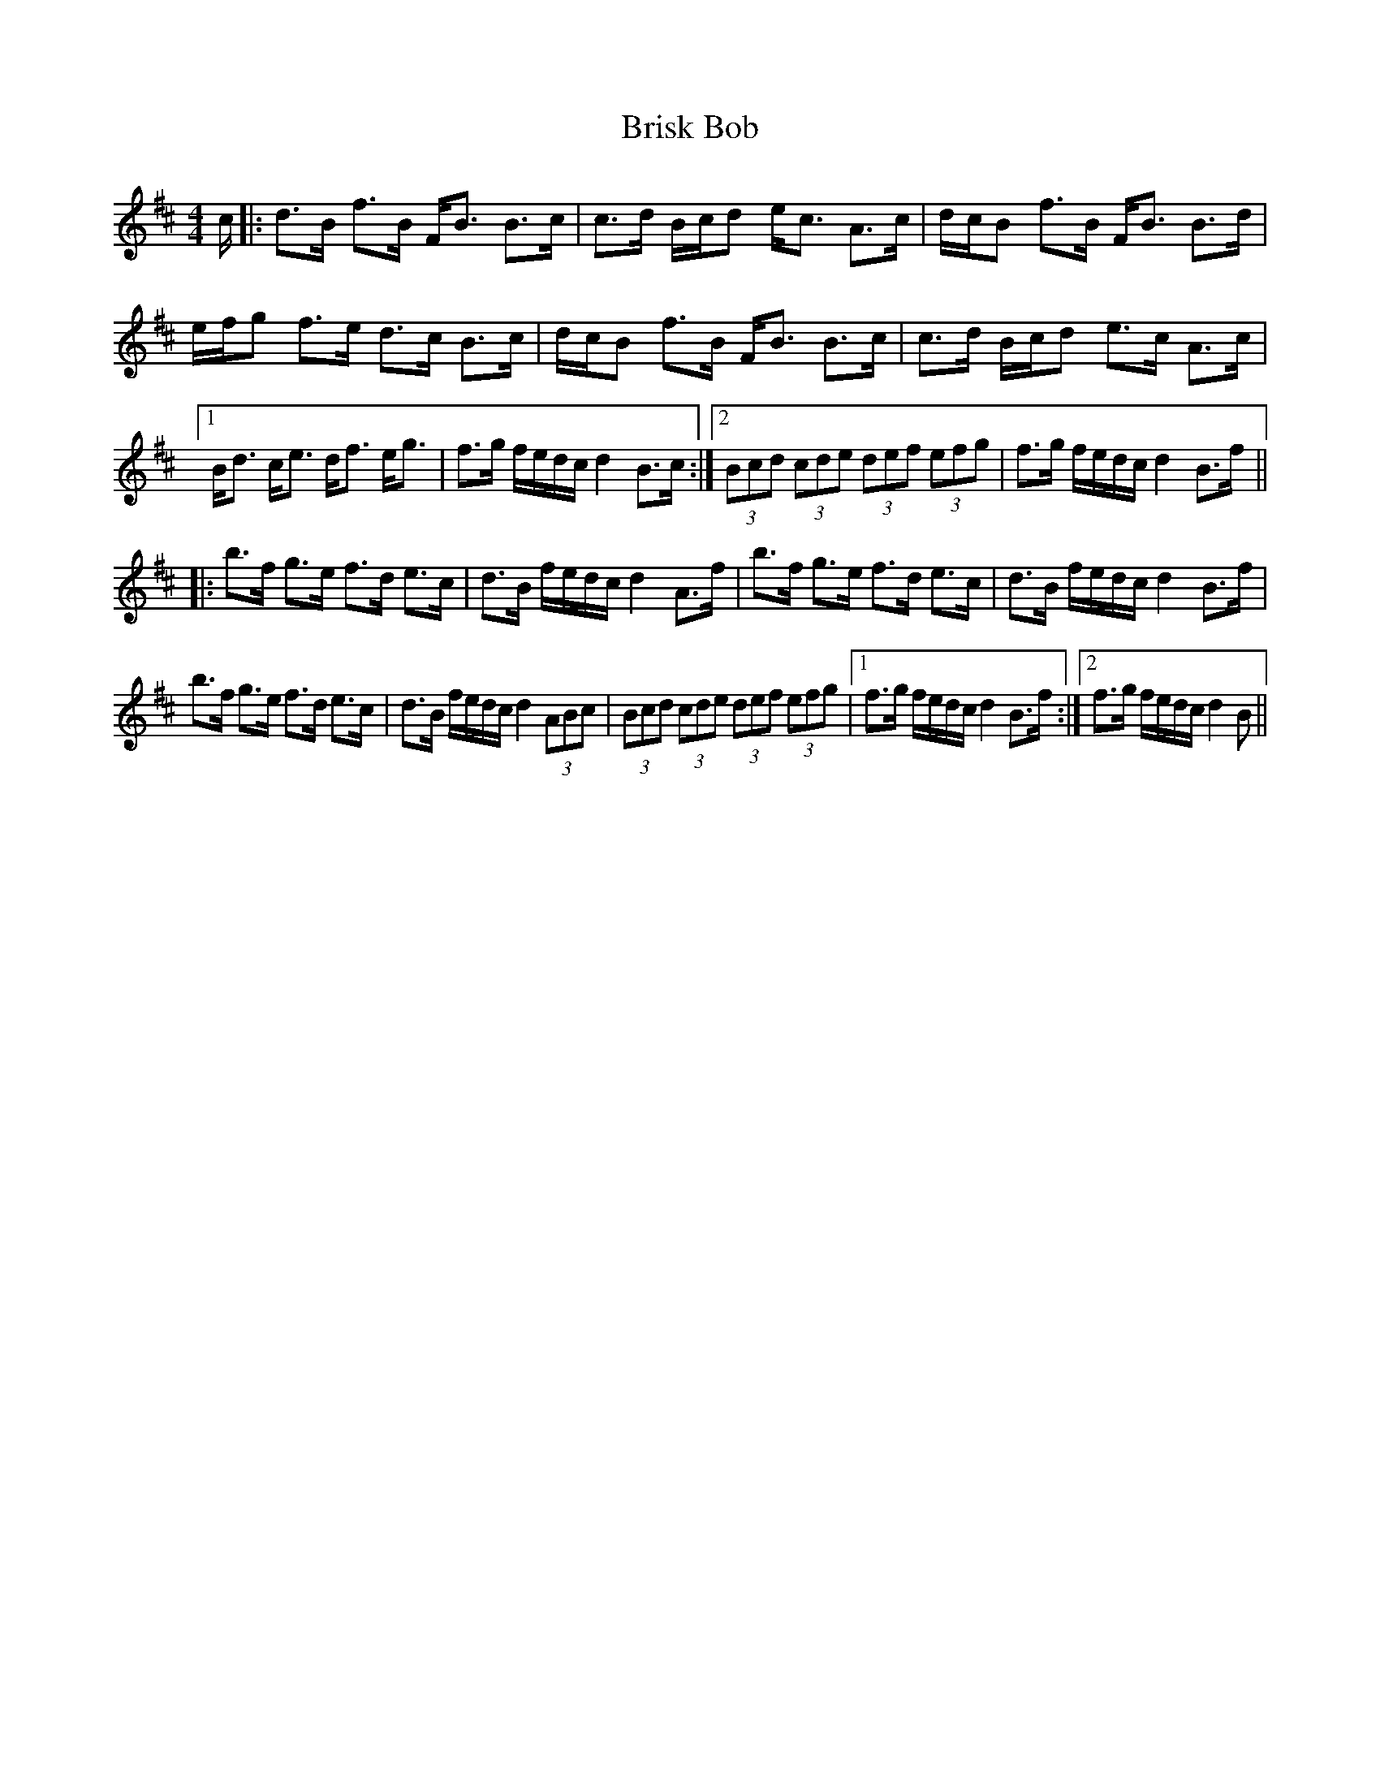 X: 5178
T: Brisk Bob
R: strathspey
M: 4/4
K: Bminor
c/|:d>B f>B F<B B>c|c>d B/c/d e<c A>c|d/c/B f>B F<B B>d|
e/f/g f>e d>c B>c|d/c/B f>B F<B B>c|c>d B/c/d e>c A>c|
[1 B<d c<e d<f e<g|f>g f/e/d/c/ d2 B>c:|2 (3Bcd (3cde (3def (3efg|f>g f/e/d/c/ d2 B>f||
|:b>f g>e f>d e>c|d>B f/e/d/c/ d2 A>f|b>f g>e f>d e>c|d>B f/e/d/c/ d2 B>f|
b>f g>e f>d e>c|d>B f/e/d/c/ d2 (3ABc|(3Bcd (3cde (3def (3efg|1 f>g f/e/d/c/ d2 B>f:|2 f>g f/e/d/c/ d2 B>||


